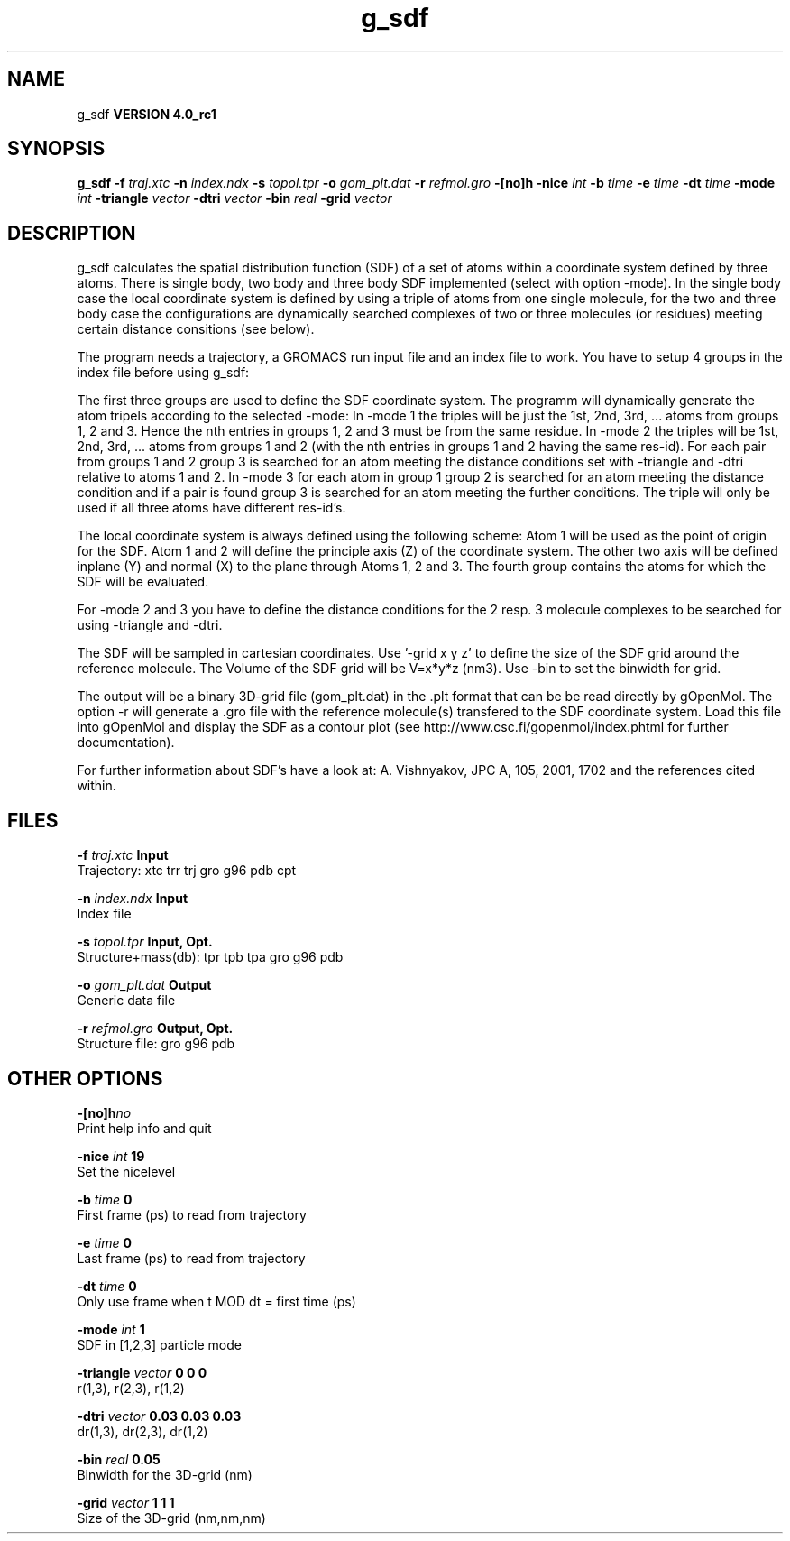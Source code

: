 .TH g_sdf 1 "Mon 22 Sep 2008"
.SH NAME
g_sdf
.B VERSION 4.0_rc1
.SH SYNOPSIS
\f3g_sdf\fP
.BI "-f" " traj.xtc "
.BI "-n" " index.ndx "
.BI "-s" " topol.tpr "
.BI "-o" " gom_plt.dat "
.BI "-r" " refmol.gro "
.BI "-[no]h" ""
.BI "-nice" " int "
.BI "-b" " time "
.BI "-e" " time "
.BI "-dt" " time "
.BI "-mode" " int "
.BI "-triangle" " vector "
.BI "-dtri" " vector "
.BI "-bin" " real "
.BI "-grid" " vector "
.SH DESCRIPTION
g_sdf calculates the spatial distribution function (SDF) of a set of atoms
within a coordinate system defined by three atoms. There is single body, 
two body and three body SDF implemented (select with option -mode). 
In the single body case the local coordinate system is defined by using
a triple of atoms from one single molecule, for the two and three body case
the configurations are dynamically searched complexes of two or three
molecules (or residues) meeting certain distance consitions (see below).


The program needs a trajectory, a GROMACS run input file and an index 
file to work. 
You have to setup 4 groups in the index file before using g_sdf: 


The first three groups are used to define the SDF coordinate system.
The programm will dynamically generate the atom tripels according to 
the selected -mode: 
In -mode 1 the triples will be just the 1st, 2nd, 3rd, ... atoms from 
groups 1, 2 and 3. Hence the nth entries in groups 1, 2 and 3 must be from the
same residue. In -mode 2 the triples will be 1st, 2nd, 3rd, ... atoms from
groups 1 and 2 (with the nth entries in groups 1 and 2 having the same res-id).
For each pair from groups 1 and 2  group 3 is searched for an atom meeting the
distance conditions set with -triangle and -dtri relative to atoms 1 and 2. In
-mode 3 for each atom in group 1 group 2 is searched for an atom meeting the
distance condition and if a pair is found group 3 is searched for an atom
meeting the further conditions. The triple will only be used if all three atoms
have different res-id's.


The local coordinate system is always defined using the following scheme:
Atom 1 will be used as the point of origin for the SDF. Atom 1 and 2 will define the principle axis (Z) of the coordinate system.
The other two axis will be defined inplane (Y) and normal (X) to the plane through
Atoms 1, 2 and 3. The fourth group
contains the atoms for which the SDF will be evaluated.


For -mode 2 and 3 you have to define the distance conditions for the 
2 resp. 3 molecule complexes to be searched for using -triangle and -dtri.


The SDF will be sampled in cartesian coordinates.
Use '-grid x y z' to define the size of the SDF grid around the 
reference molecule. 
The Volume of the SDF grid will be V=x*y*z (nm3). Use -bin to set the binwidth for grid.


The output will be a binary 3D-grid file (gom_plt.dat) in the .plt format that can be be
read directly by gOpenMol. 
The option -r will generate a .gro file with the reference molecule(s) transfered to
the SDF coordinate system. Load this file into gOpenMol and display the
SDF as a contour plot (see http://www.csc.fi/gopenmol/index.phtml for 
further documentation). 


For further information about SDF's have a look at: A. Vishnyakov, JPC A, 105,
2001, 1702 and the references cited within.
.SH FILES
.BI "-f" " traj.xtc" 
.B Input
 Trajectory: xtc trr trj gro g96 pdb cpt 

.BI "-n" " index.ndx" 
.B Input
 Index file 

.BI "-s" " topol.tpr" 
.B Input, Opt.
 Structure+mass(db): tpr tpb tpa gro g96 pdb 

.BI "-o" " gom_plt.dat" 
.B Output
 Generic data file 

.BI "-r" " refmol.gro" 
.B Output, Opt.
 Structure file: gro g96 pdb 

.SH OTHER OPTIONS
.BI "-[no]h"  "no    "
 Print help info and quit

.BI "-nice"  " int" " 19" 
 Set the nicelevel

.BI "-b"  " time" " 0     " 
 First frame (ps) to read from trajectory

.BI "-e"  " time" " 0     " 
 Last frame (ps) to read from trajectory

.BI "-dt"  " time" " 0     " 
 Only use frame when t MOD dt = first time (ps)

.BI "-mode"  " int" " 1" 
 SDF in [1,2,3] particle mode

.BI "-triangle"  " vector" " 0 0 0" 
 r(1,3), r(2,3), r(1,2)

.BI "-dtri"  " vector" " 0.03 0.03 0.03" 
 dr(1,3), dr(2,3), dr(1,2)

.BI "-bin"  " real" " 0.05  " 
 Binwidth for the 3D-grid (nm)

.BI "-grid"  " vector" " 1 1 1" 
 Size of the 3D-grid (nm,nm,nm)

